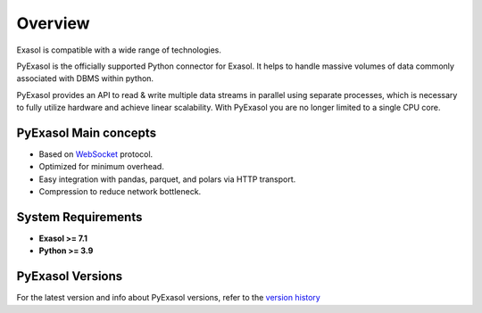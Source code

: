 ===========
Overview
===========

Exasol is compatible with a wide range of technologies.

PyExasol is the officially supported Python connector for Exasol. It helps to handle massive volumes of data commonly associated with DBMS within python.

PyExasol provides an API to read & write multiple data streams in parallel using separate processes, which is necessary to fully utilize hardware and achieve linear scalability. With PyExasol you are no longer limited to a single CPU core.


PyExasol Main concepts
-----------------------

* Based on `WebSocket <https://github.com/exasol/websocket-api>`_ protocol.
* Optimized for minimum overhead.
* Easy integration with pandas, parquet, and polars via HTTP transport.
* Compression to reduce network bottleneck.

System Requirements
---------------------

* **Exasol >= 7.1**
* **Python >= 3.9**

PyExasol Versions
---------------------------

For the latest version and info about PyExasol versions, refer to the `version history <https://github.com/exasol/pyexasol/releases>`_



